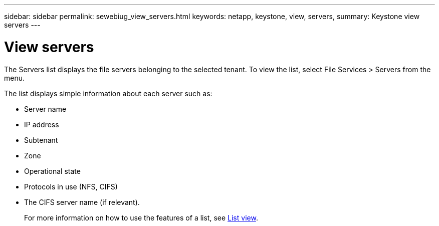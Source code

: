 ---
sidebar: sidebar
permalink: sewebiug_view_servers.html
keywords: netapp, keystone, view, servers,
summary: Keystone view servers
---

= View servers
:hardbreaks:
:nofooter:
:icons: font
:linkattrs:
:imagesdir: ./media/

//
// This file was created with NDAC Version 2.0 (August 17, 2020)
//
// 2020-10-20 10:59:39.149790
//

[.lead]
The Servers list displays the file servers belonging to the selected tenant. To view the list, select File Services > Servers from the menu.

The list displays simple information about each server such as:

* Server name
* IP address
* Subtenant
* Zone
* Operational state
* Protocols in use (NFS, CIFS)
* The CIFS server name (if relevant).
+
For more information on how to use the features of a list, see link:sewebiug_netapp_service_engine_web_interface_overview.html#list-view[List view].
